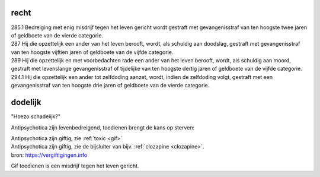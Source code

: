 .. _recht:

.. raw:: html

    <br><br>

.. title:: recht

recht
=====

.. raw:: html

    <br>

| 285.1 Bedreiging met enig misdrijf tegen het leven gericht wordt gestraft met gevangenisstraf van ten hoogste twee jaren of geldboete van de vierde categorie.

| 287   Hij die opzettelijk een ander van het leven berooft, wordt, als schuldig aan doodslag, gestraft met gevangenisstraf van ten hoogste vijftien jaren of geldboete van de vijfde categorie.

| 289   Hij die opzettelijk en met voorbedachten rade een ander van het leven berooft, wordt, als schuldig aan moord, gestraft met levenslange gevangenisstraf of tijdelijke van ten hoogste dertig jaren of geldboete van de vijfde categorie.

| 294.1 Hij die opzettelijk een ander tot zelfdoding aanzet, wordt, indien de zelfdoding volgt, gestraft met een gevangenisstraf van ten hoogste drie jaren of geldboete van de vierde categorie.


dodelijk
========

.. raw:: html

    <br>

"Hoezo schadelijk?"

Antipsychotica zijn levenbedreigend, toedienen brengt de kans op sterven:

| Antipsychotica zijn giftig, zie :ref:`toxic <gif>`
| Antipsychotica zijn giftig, zie de bijsluiter van bijv. :ref:`clozapine <clozapine>`.

| bron: https://vergiftigingen.info

Gif toedienen is een misdrijf tegen het leven gericht.
